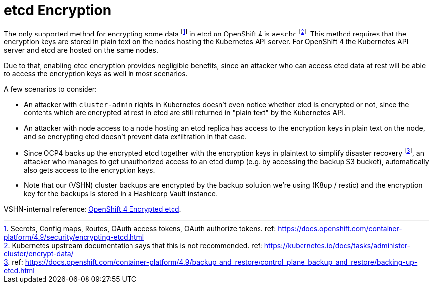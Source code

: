 = etcd Encryption

The only supported method for encrypting some data footnote:[Secrets, Config maps, Routes, OAuth access tokens, OAuth authorize tokens. ref: https://docs.openshift.com/container-platform/4.9/security/encrypting-etcd.html] in etcd on OpenShift 4 is `aescbc` footnote:[Kubernetes upstream documentation says that this is not recommended. ref: https://kubernetes.io/docs/tasks/administer-cluster/encrypt-data/].
This method requires that the encryption keys are stored in plain text on the nodes hosting the Kubernetes API server.
For OpenShift 4 the Kubernetes API server and etcd are hosted on the same nodes.

Due to that, enabling etcd encryption provides negligible benefits, since an attacker who can access etcd data at rest will be able to access the encryption keys as well in most scenarios.

A few scenarios to consider:

* An attacker with `cluster-admin` rights in Kubernetes doesn't even notice whether etcd is encrypted or not, since the contents which are encrypted at rest in etcd are still returned in "plain text" by the Kubernetes API.
* An attacker with node access to a node hosting an etcd replica has access to the encryption keys in plain text on the node, and so encrypting etcd doesn't prevent data exfiltration in that case.
* Since OCP4 backs up the encrypted etcd together with the encryption keys in plaintext to simplify disaster recovery footnote:[ref: https://docs.openshift.com/container-platform/4.9/backup_and_restore/control_plane_backup_and_restore/backing-up-etcd.html], an attacker who manages to get unauthorized access to an etcd dump (e.g. by accessing the backup S3 bucket), automatically also gets access to the encryption keys.
* Note that our (VSHN) cluster backups are encrypted by the backup solution we're using (K8up / restic) and the encryption key for the backups is stored in a Hashicorp Vault instance.

VSHN-internal reference: https://wiki.vshn.net/display/VTAT/OpenShift+4+Encrypted+etcd[OpenShift 4 Encrypted etcd].
